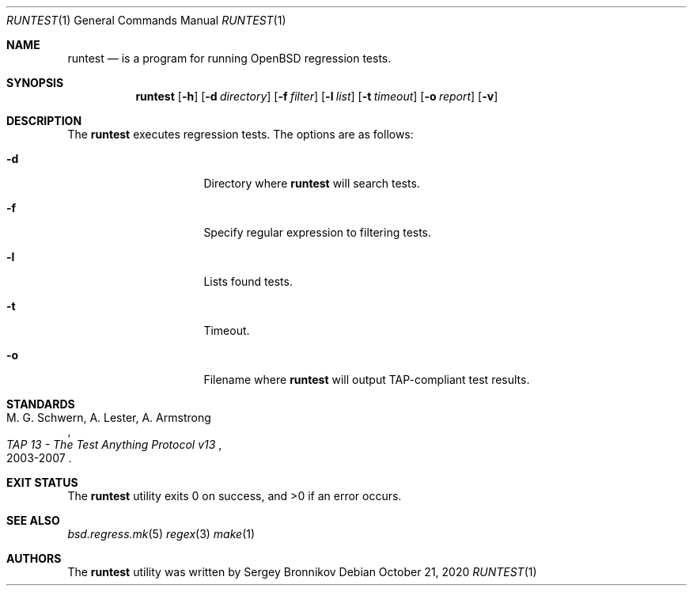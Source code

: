 .\"	$Id$
.\"
.\" Copyright (c) 2020 Sergey Bronnikov
.\"
.\" Permission to use, copy, modify, and distribute this software for any
.\" purpose with or without fee is hereby granted, provided that the above
.\" copyright notice and this permission notice appear in all copies.
.\"
.\" THE SOFTWARE IS PROVIDED "AS IS" AND THE AUTHOR DISCLAIMS ALL WARRANTIES
.\" WITH REGARD TO THIS SOFTWARE INCLUDING ALL IMPLIED WARRANTIES OF
.\" MERCHANTABILITY AND FITNESS. IN NO EVENT SHALL THE AUTHOR BE LIABLE FOR
.\" ANY SPECIAL, DIRECT, INDIRECT, OR CONSEQUENTIAL DAMAGES OR ANY DAMAGES
.\" WHATSOEVER RESULTING FROM LOSS OF USE, DATA OR PROFITS, WHETHER IN AN
.\" ACTION OF CONTRACT, NEGLIGENCE OR OTHER TORTIOUS ACTION, ARISING OUT OF
.\" OR IN CONNECTION WITH THE USE OR PERFORMANCE OF THIS SOFTWARE.
.\"
.Dd $Mdocdate: October 21 2020 $
.Dt RUNTEST 1
.Os
.Sh NAME
.Nm runtest
.Nd is a program for running OpenBSD regression tests.
.Sh SYNOPSIS
.Nm
.Op Fl h
.Op Fl d Ar directory
.Op Fl f Ar filter
.Op Fl l Ar list
.Op Fl t Ar timeout
.Op Fl o Ar report
.Op Fl v
.Sh DESCRIPTION
The
.Nm
executes regression tests.
The options are as follows:
.Bl -tag -width Dssmacro=value
.It Fl d
Directory where
.Nm
will search tests.
.It Fl f
Specify regular expression to filtering tests.
.It Fl l
Lists found tests.
.It Fl t
Timeout.
.It Fl o
Filename where 
.Nm
will output TAP-compliant test results.
.El
.Sh STANDARDS
.Rs
.%A M. G. Schwern, A. Lester, A. Armstrong
.%D 2003-2007
.%T TAP 13 - The Test Anything Protocol v13
.Re
.Pp
.Sh EXIT STATUS
.Ex -std
.Sh SEE ALSO
.Xr bsd.regress.mk 5
.Xr regex 3
.Xr make 1
.Sh AUTHORS
.An -nosplit
The
.Nm
utility was written by
.An Sergey Bronnikov
